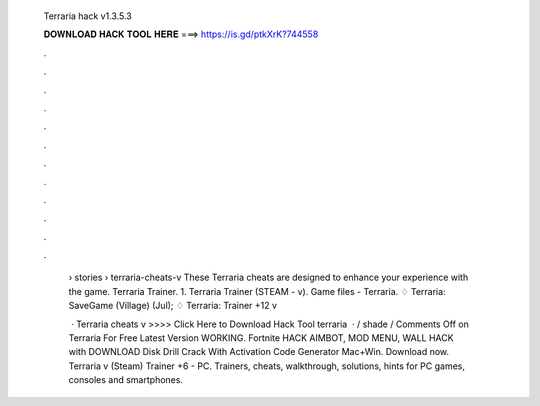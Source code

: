   Terraria hack v1.3.5.3
  
  
  
  𝐃𝐎𝐖𝐍𝐋𝐎𝐀𝐃 𝐇𝐀𝐂𝐊 𝐓𝐎𝐎𝐋 𝐇𝐄𝐑𝐄 ===> https://is.gd/ptkXrK?744558
  
  
  
  .
  
  
  
  .
  
  
  
  .
  
  
  
  .
  
  
  
  .
  
  
  
  .
  
  
  
  .
  
  
  
  .
  
  
  
  .
  
  
  
  .
  
  
  
  .
  
  
  
  .
  
   › stories › terraria-cheats-v These Terraria cheats are designed to enhance your experience with the game. Terraria Trainer. 1. Terraria Trainer (STEAM - v). Game files - Terraria. ♢ Terraria: SaveGame (Village) (Jul); ♢ Terraria: Trainer +12 v
   
    · Terraria cheats v >>>> Click Here to Download Hack Tool terraria   · / shade / Comments Off on Terraria For Free Latest Version WORKING. Fortnite HACK AIMBOT, MOD MENU, WALL HACK with DOWNLOAD Disk Drill Crack With Activation Code Generator Mac+Win. Download now. Terraria v (Steam) Trainer +6 - PC. Trainers, cheats, walkthrough, solutions, hints for PC games, consoles and smartphones.
